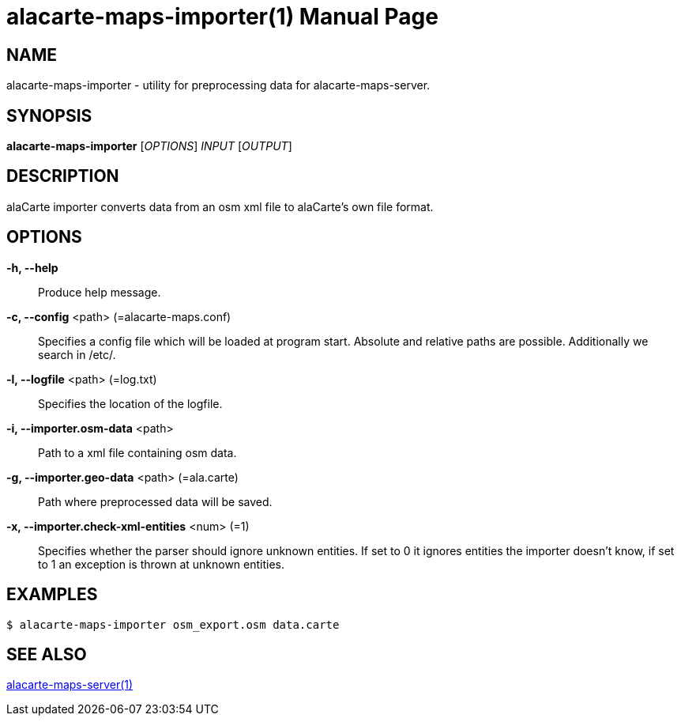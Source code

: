 alacarte-maps-importer(1)
=========================
:revdate: 2016-03-06
:man version: v0.4.0
:doctype: manpage


NAME
----
alacarte-maps-importer - utility for preprocessing data for alacarte-maps-server.

== SYNOPSIS
*alacarte-maps-importer* ['OPTIONS'] 'INPUT' ['OUTPUT']

== DESCRIPTION
alaCarte importer converts data from an osm xml file to alaCarte's own file format.

== OPTIONS
*-h, --help*::
  Produce help message.
*-c, --config* <path> (=alacarte-maps.conf)::
  Specifies a config file which will be loaded at program start. Absolute and
  relative paths are possible. Additionally we search in /etc/.
*-l, --logfile* <path> (=log.txt)::
  Specifies the location of the logfile.
*-i, --importer.osm-data* <path>::
  Path to a xml file containing osm data.
*-g, --importer.geo-data* <path> (=ala.carte)::
  Path where preprocessed data will be saved.
*-x, --importer.check-xml-entities* <num> (=1)::
  Specifies whether the parser should ignore unknown entities. If set to 0 it
  ignores entities the importer doesn't know, if set to 1 an exception is thrown
  at unknown entities.

== EXAMPLES
-----------
$ alacarte-maps-importer osm_export.osm data.carte
-----------

== SEE ALSO
link:alacarte-maps-server.1.html[alacarte-maps-server(1)]
